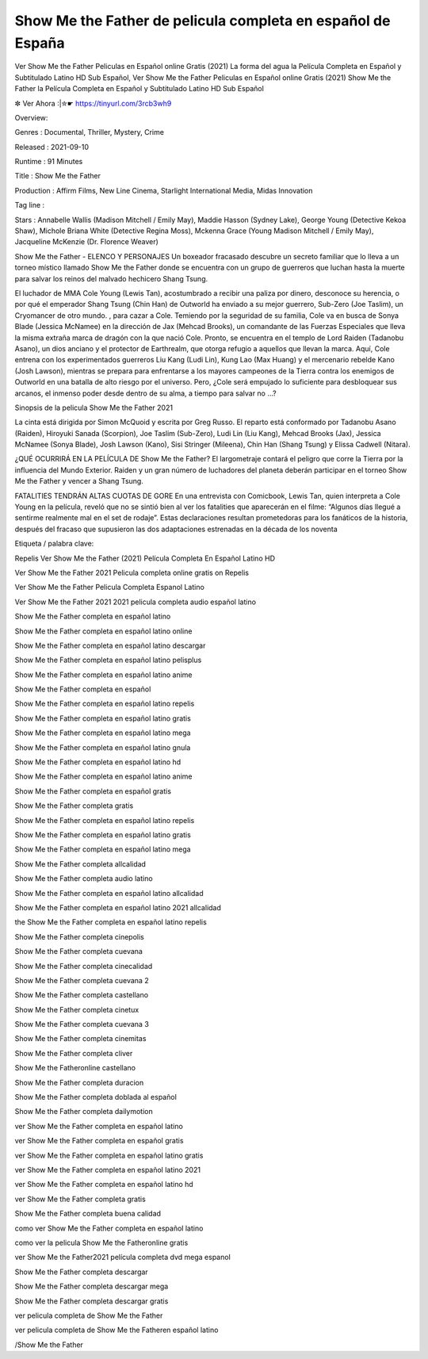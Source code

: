 Show Me the Father de  pelicula completa en español de España
======================================================
Ver Show Me the Father Peliculas en Español online Gratis (2021) La forma del agua la Película Completa en Español y Subtitulado Latino HD Sub Español, Ver Show Me the Father Peliculas en Español online Gratis (2021) Show Me the Father la Película Completa en Español y Subtitulado Latino HD Sub Español

✼ Ver Ahora :|✮☛ https://tinyurl.com/3rcb3wh9


Overview: 


Genres : Documental, Thriller, Mystery, Crime


Released : 2021-09-10


Runtime : 91 Minutes


Title : Show Me the Father


Production : Affirm Films, New Line Cinema, Starlight International Media, Midas Innovation


Tag line : 


Stars : Annabelle Wallis (Madison Mitchell / Emily May), Maddie Hasson (Sydney Lake), George Young (Detective Kekoa Shaw), Michole Briana White (Detective Regina Moss), Mckenna Grace (Young Madison Mitchell / Emily May), Jacqueline McKenzie (Dr. Florence Weaver)






Show Me the Father - ELENCO Y PERSONAJES
Un boxeador fracasado descubre un secreto familiar que lo lleva a un torneo místico llamado Show Me the Father donde se encuentra con un grupo de guerreros que luchan hasta la muerte para salvar los reinos del malvado hechicero Shang Tsung.

El luchador de MMA Cole Young (Lewis Tan), acostumbrado a recibir una paliza por dinero, desconoce su herencia, o por qué el emperador Shang Tsung (Chin Han) de Outworld ha enviado a su mejor guerrero, Sub-Zero (Joe Taslim), un Cryomancer de otro mundo. , para cazar a Cole. Temiendo por la seguridad de su familia, Cole va en busca de Sonya Blade (Jessica McNamee) en la dirección de Jax (Mehcad Brooks), un comandante de las Fuerzas Especiales que lleva la misma extraña marca de dragón con la que nació Cole. Pronto, se encuentra en el templo de Lord Raiden (Tadanobu Asano), un dios anciano y el protector de Earthrealm, que otorga refugio a aquellos que llevan la marca. Aquí, Cole entrena con los experimentados guerreros Liu Kang (Ludi Lin), Kung Lao (Max Huang) y el mercenario rebelde Kano (Josh Lawson), mientras se prepara para enfrentarse a los mayores campeones de la Tierra contra los enemigos de Outworld en una batalla de alto riesgo por el universo. Pero, ¿Cole será empujado lo suficiente para desbloquear sus arcanos, el inmenso poder desde dentro de su alma, a tiempo para salvar no …?

Sinopsis de la pelicula Show Me the Father 2021

La cinta está dirigida por Simon McQuoid y escrita por Greg Russo. El reparto está conformado por Tadanobu Asano (Raiden), Hiroyuki Sanada (Scorpion), Joe Taslim (Sub-Zero), Ludi Lin (Liu Kang), Mehcad Brooks (Jax), Jessica McNamee (Sonya Blade), Josh Lawson (Kano), Sisi Stringer (Mileena), Chin Han (Shang Tsung) y Elissa Cadwell (Nitara).

¿QUÉ OCURRIRÁ EN LA PELÍCULA DE Show Me the Father?
El largometraje contará el peligro que corre la Tierra por la influencia del Mundo Exterior. Raiden y un gran número de luchadores del planeta deberán participar en el torneo Show Me the Father y vencer a Shang Tsung.

FATALITIES TENDRÁN ALTAS CUOTAS DE GORE
En una entrevista con Comicbook, Lewis Tan, quien interpreta a Cole Young en la película, reveló que no se sintió bien al ver los fatalities que aparecerán en el filme: “Algunos días llegué a sentirme realmente mal en el set de rodaje”. Estas declaraciones resultan prometedoras para los fanáticos de la historia, después del fracaso que supusieron las dos adaptaciones estrenadas en la década de los noventa

Etiqueta / palabra clave:

Repelis Ver Show Me the Father (2021) Película Completa En Español Latino HD

Ver Show Me the Father 2021 Pelicula completa online gratis on Repelis

Ver Show Me the Father Pelicula Completa Espanol Latino

Ver Show Me the Father 2021 2021 pelicula completa audio español latino

Show Me the Father completa en español latino

Show Me the Father completa en español latino online

Show Me the Father completa en español latino descargar

Show Me the Father completa en español latino pelisplus

Show Me the Father completa en español latino anime

Show Me the Father completa en español

Show Me the Father completa en español latino repelis

Show Me the Father completa en español latino gratis

Show Me the Father completa en español latino mega

Show Me the Father completa en español latino gnula

Show Me the Father completa en español latino hd

Show Me the Father completa en español latino anime

Show Me the Father completa en español gratis

Show Me the Father completa gratis

Show Me the Father completa en español latino repelis

Show Me the Father completa en español latino gratis

Show Me the Father completa en español latino mega

Show Me the Father completa allcalidad

Show Me the Father completa audio latino

Show Me the Father completa en español latino allcalidad

Show Me the Father completa en español latino 2021 allcalidad

the Show Me the Father completa en español latino repelis

Show Me the Father completa cinepolis

Show Me the Father completa cuevana

Show Me the Father completa cinecalidad

Show Me the Father completa cuevana 2

Show Me the Father completa castellano

Show Me the Father completa cinetux

Show Me the Father completa cuevana 3

Show Me the Father completa cinemitas

Show Me the Father completa cliver

Show Me the Fatheronline castellano

Show Me the Father completa duracion

Show Me the Father completa doblada al español

Show Me the Father completa dailymotion

ver Show Me the Father completa en español latino

ver Show Me the Father completa en español gratis

ver Show Me the Father completa en español latino gratis

ver Show Me the Father completa en español latino 2021

ver Show Me the Father completa en español latino hd

ver Show Me the Father completa gratis

Show Me the Father completa buena calidad

como ver Show Me the Father completa en español latino

como ver la pelicula Show Me the Fatheronline gratis

ver Show Me the Father2021 película completa dvd mega espanol

Show Me the Father completa descargar

Show Me the Father completa descargar mega

Show Me the Father completa descargar gratis

ver pelicula completa de Show Me the Father

ver pelicula completa de Show Me the Fatheren español latino

/Show Me the Father

